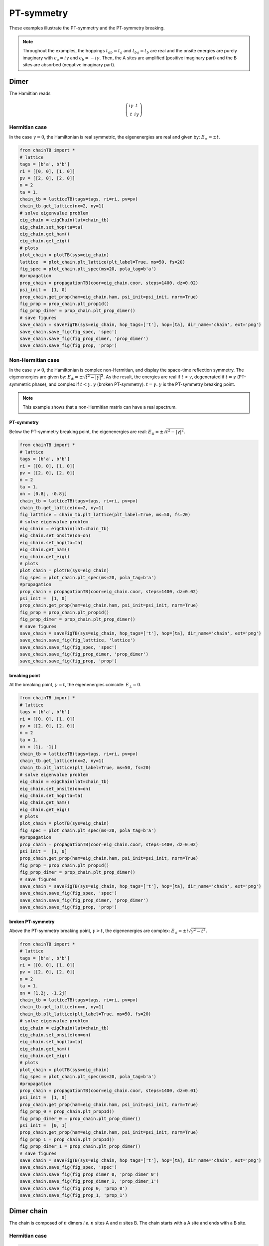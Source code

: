 
PT-symmetry
======================================



These examples illustrate the PT-symmetry and the PT-symmetry breaking.

.. note::
    Throughout the examples, the hoppings :math:`t_{ab}=t_a` and :math:`t_{ba}=t_b` are real and the onsite energies are purely imaginary with :math:`\epsilon_a=i\gamma` and :math:`\epsilon_b=-i\gamma`. Then, the A sites are amplified (positive imaginary part) and the B sites are absorbed (negative imaginary part).


Dimer
--------------

.. image:: ../TBfig/chain_n2/lattice_t(1+0j).png
    :height: 80px
    :width:  100%
    :align: center

The Hamiltian reads

.. math::

    \left( \begin{array}{cc}
    i\gamma & t \\
    t & i\gamma \end{array} \right)

Hermitian case
^^^^^^^^^^^^^^^^^^^^^^^^^^^^^^
In the case :math:`\gamma=0`, the Hamiltonian is real symmetric, the eigenenergies are real and given by: :math:`E_\pm=\pm t`.

.. code-block:: python

    from chainTB import *
    # lattice
    tags = [b'a', b'b']
    ri = [[0, 0], [1, 0]]
    pv = [[2, 0], [2, 0]]
    n = 2
    ta = 1.
    chain_tb = latticeTB(tags=tags, ri=ri, pv=pv)
    chain_tb.get_lattice(nx=2, ny=1)
    # solve eigenvalue problem
    eig_chain = eigChain(lat=chain_tb)
    eig_chain.set_hop(ta=ta)
    eig_chain.get_ham()
    eig_chain.get_eig()
    # plots
    plot_chain = plotTB(sys=eig_chain)
    lattice  = plot_chain.plt_lattice(plt_label=True, ms=50, fs=20)
    fig_spec = plot_chain.plt_spec(ms=20, pola_tag=b'a')
    #propagation
    prop_chain = propagationTB(coor=eig_chain.coor, steps=1400, dz=0.02)
    psi_init =  [1, 0]
    prop_chain.get_prop(ham=eig_chain.ham, psi_init=psi_init, norm=True)
    fig_prop = prop_chain.plt_prop1d()
    fig_prop_dimer = prop_chain.plt_prop_dimer()
    # save figures
    save_chain = saveFigTB(sys=eig_chain, hop_tags=['t'], hop=[ta], dir_name='chain', ext='png')
    save_chain.save_fig(fig_spec, 'spec')
    save_chain.save_fig(fig_prop_dimer, 'prop_dimer')
    save_chain.save_fig(fig_prop, 'prop')

.. image:: ../TBfig/chain_n2/spec_t(1+0j)_ea0,8j_eb-0,8j.png
    :width: 55%
    :align: center

.. image:: ../TBfig/chain_n2/prop_dimer_t(1+0j)_ea0,8j_eb-0,8j.png
    :width: 45%

.. image:: ../TBfig/chain_n2/prop_t(1+0j)_ea0,8j_eb-0,8j.png
    :width: 45%



Non-Hermitian case
^^^^^^^^^^^^^^^^^^^^^^^^^^^^^^

In the case :math:`\gamma\neq0`, the Hamiltonian is complex non-Hermitian, 
and display the space-time reflection symmetry. The eigenenergies are given by: :math:`E_\pm=\pm \sqrt{t^2-|\gamma|^2}`. As the result, the energies are real if :math:`t>\gamma`, degenerated if :math:`t=\gamma` (PT-symmetric phase), and complex if :math:`t<\gamma`. :math:`\gamma` (broken PT-symmetry). :math:`t=\gamma`. :math:`\gamma` is the PT-symmetry breaking point.

.. note::

    This example shows that a non-Hermitian matrix can have a real spectrum.


PT-symmetry
"""""""""""""""""""

Below the PT-symmetry breaking point, the eigenenergies are real: :math:`E_\pm=\pm \sqrt{t^2-|\gamma|^2}`.

.. code-block:: python

    from chainTB import *
    # lattice
    tags = [b'a', b'b']
    ri = [[0, 0], [1, 0]]
    pv = [[2, 0], [2, 0]]
    n = 2
    ta = 1.
    on = [0.8j, -0.8j]
    chain_tb = latticeTB(tags=tags, ri=ri, pv=pv)
    chain_tb.get_lattice(nx=2, ny=1)
    fig_latttice = chain_tb.plt_lattice(plt_label=True, ms=50, fs=20)
    # solve eigenvalue problem
    eig_chain = eigChain(lat=chain_tb)
    eig_chain.set_onsite(on=on)
    eig_chain.set_hop(ta=ta)
    eig_chain.get_ham()
    eig_chain.get_eig()
    # plots
    plot_chain = plotTB(sys=eig_chain)
    fig_spec = plot_chain.plt_spec(ms=20, pola_tag=b'a')
    #propagation
    prop_chain = propagationTB(coor=eig_chain.coor, steps=1400, dz=0.02)
    psi_init =  [1, 0]
    prop_chain.get_prop(ham=eig_chain.ham, psi_init=psi_init, norm=True)
    fig_prop = prop_chain.plt_prop1d()
    fig_prop_dimer = prop_chain.plt_prop_dimer()
    # save figures
    save_chain = saveFigTB(sys=eig_chain, hop_tags=['t'], hop=[ta], dir_name='chain', ext='png')
    save_chain.save_fig(fig_latttice, 'lattice')
    save_chain.save_fig(fig_spec, 'spec')
    save_chain.save_fig(fig_prop_dimer, 'prop_dimer')
    save_chain.save_fig(fig_prop, 'prop')

.. image:: ../TBfig/chain_n2/spec_t(1+0j)_ea0,8j_eb-0,8j.png
    :width: 55%
    :align: center

.. image:: ../TBfig/chain_n2/prop_dimer_t(1+0j)_ea0,8j_eb-0,8j.png
    :width: 45%

.. image:: ../TBfig/chain_n2/prop_t(1+0j)_ea0,8j_eb-0,8j.png
    :width: 45%


breaking point
"""""""""""""""""""

At the breaking point, :math:`\gamma=t`, the eigenenergies coincide: :math:`E_\pm=0`.

.. code-block:: python

    from chainTB import *
    # lattice
    tags = [b'a', b'b']
    ri = [[0, 0], [1, 0]]
    pv = [[2, 0], [2, 0]]
    n = 2
    ta = 1.
    on = [1j, -1j]
    chain_tb = latticeTB(tags=tags, ri=ri, pv=pv)
    chain_tb.get_lattice(nx=2, ny=1)
    chain_tb.plt_lattice(plt_label=True, ms=50, fs=20)
    # solve eigenvalue problem
    eig_chain = eigChain(lat=chain_tb)
    eig_chain.set_onsite(on=on)
    eig_chain.set_hop(ta=ta)
    eig_chain.get_ham()
    eig_chain.get_eig()
    # plots
    plot_chain = plotTB(sys=eig_chain)
    fig_spec = plot_chain.plt_spec(ms=20, pola_tag=b'a')
    #propagation
    prop_chain = propagationTB(coor=eig_chain.coor, steps=1400, dz=0.02)
    psi_init =  [1, 0]
    prop_chain.get_prop(ham=eig_chain.ham, psi_init=psi_init, norm=True)
    fig_prop = prop_chain.plt_prop1d()
    fig_prop_dimer = prop_chain.plt_prop_dimer()
    # save figures
    save_chain = saveFigTB(sys=eig_chain, hop_tags=['t'], hop=[ta], dir_name='chain', ext='png')
    save_chain.save_fig(fig_spec, 'spec')
    save_chain.save_fig(fig_prop_dimer, 'prop_dimer')
    save_chain.save_fig(fig_prop, 'prop')

.. image:: ../TBfig/chain_n2/spec_t(1+0j)_ea1j_eb-1j.png
    :width: 55%
    :align: center

.. image:: ../TBfig/chain_n2/prop_dimer_t(1+0j)_ea1j_eb-1j.png
    :width: 45%

.. image:: ../TBfig/chain_n2/prop_t(1+0j)_ea1j_eb-1j.png
    :width: 45%


broken PT-symmetry
""""""""""""""""""""""""""""""""""""""

Above the PT-symmetry breaking point, :math:`\gamma>t`, the eigenenergies are complex: :math:`E_\pm= \pm i \sqrt{\gamma^2-t^2}`.



.. code-block:: python

    from chainTB import *
    # lattice
    tags = [b'a', b'b']
    ri = [[0, 0], [1, 0]]
    pv = [[2, 0], [2, 0]]
    n = 2
    ta = 1.
    on = [1.2j, -1.2j]
    chain_tb = latticeTB(tags=tags, ri=ri, pv=pv)
    chain_tb.get_lattice(nx=n, ny=1)
    chain_tb.plt_lattice(plt_label=True, ms=50, fs=20)
    # solve eigenvalue problem
    eig_chain = eigChain(lat=chain_tb)
    eig_chain.set_onsite(on=on)
    eig_chain.set_hop(ta=ta)
    eig_chain.get_ham()
    eig_chain.get_eig()
    # plots
    plot_chain = plotTB(sys=eig_chain)
    fig_spec = plot_chain.plt_spec(ms=20, pola_tag=b'a')
    #propagation
    prop_chain = propagationTB(coor=eig_chain.coor, steps=1400, dz=0.01)
    psi_init =  [1, 0]
    prop_chain.get_prop(ham=eig_chain.ham, psi_init=psi_init, norm=True)
    fig_prop_0 = prop_chain.plt_prop1d()
    fig_prop_dimer_0 = prop_chain.plt_prop_dimer()
    psi_init =  [0, 1]
    prop_chain.get_prop(ham=eig_chain.ham, psi_init=psi_init, norm=True)
    fig_prop_1 = prop_chain.plt_prop1d()
    fig_prop_dimer_1 = prop_chain.plt_prop_dimer()
    # save figures
    save_chain = saveFigTB(sys=eig_chain, hop_tags=['t'], hop=[ta], dir_name='chain', ext='png')
    save_chain.save_fig(fig_spec, 'spec')
    save_chain.save_fig(fig_prop_dimer_0, 'prop_dimer_0')
    save_chain.save_fig(fig_prop_dimer_1, 'prop_dimer_1')
    save_chain.save_fig(fig_prop_0, 'prop_0')
    save_chain.save_fig(fig_prop_1, 'prop_1')


.. image:: ../TBfig/chain_n2/spec_t(1+0j)_ea1,2j_eb-1,2j.png
    :width: 55%
    :align: center

.. image:: ../TBfig/chain_n2/prop_dimer_0_t(1+0j)_ea1,2j_eb-1,2j.png
    :width: 45%

.. image:: ../TBfig/chain_n2/prop_dimer_1_t(1+0j)_ea1,2j_eb-1,2j.png
    :width: 45%

.. image:: ../TBfig/chain_n2/prop_0_t(1+0j)_ea1,2j_eb-1,2j.png
    :width: 45%

.. image:: ../TBfig/chain_n2/prop_1_t(1+0j)_ea1,2j_eb-1,2j.png
    :width: 45%

Dimer chain
----------------------------


The chain is composed of :math:`n` dimers *i.e.* :math:`n` sites A and :math:`n` sites B. The chain starts with a A site and ends with a B site.

.. image::  ../TBfig/chain_n20/lattice_t(1+0j).png
    :height: 80px
    :width:  100%
    :align: center

Hermitian case
^^^^^^^^^^^^^^^

.. code-block:: python

    # lattice
    tags = [b'a', b'b']
    ri = [[0, 0], [1, 0]]
    pv = [[2, 0], [2, 0]]
    n = 20
    ta = 1.
    chain_tb = latticeTB(tags=tags, ri=ri, pv=pv)
    chain_tb.get_lattice(nx=n, ny=1)
    fig_lattice = chain_tb.plt_lattice(plt_label=True, ms=15, fs=20, figsize=(10, 2.8))
    # solve eigenvalue problem
    eig_chain = eigChain(lat=chain_tb)
    eig_chain.set_hop(ta=ta)
    eig_chain.get_ham()
    eig_chain.get_eig()
    # plots
    plot_chain = plotTB(sys=eig_chain)
    fig_spec = plot_chain.plt_spec(ms=20, pola_tag=b'a')
    #propagation
    prop_chain = propagationTB(coor=eig_chain.coor, steps=1400, dz=0.05)
    psi_init =  np.ones(eig_chain.sites) / np.sqrt(eig_chain.sites)
    prop_chain.get_prop(ham=eig_chain.ham, psi_init=psi_init, norm=True)
    fig_prop = prop_chain.plt_prop1d()
    # save figures
    save_chain = saveFigTB(sys=eig_chain, hop_tags=['t'], hop=[ta], dir_name='chain', ext='png')
    save_chain.save_fig(fig_lattice, 'lattice')
    save_chain.save_fig(fig_spec, 'spec')
    save_chain.save_fig(fig_prop, 'prop')

.. image:: ../TBfig/chain_n20/spec_t(1+0j)_ea0j_eb0j.png
    :width: 45%

.. image:: ../TBfig/chain_n20/prop_t(1+0j)_ea0j_eb0j.png
    :width: 45%

Non-Hermitian case
^^^^^^^^^^^^^^^^^^^^^

PT-symmetry
"""""""""""""""""""""""""""""""

.. code-block:: python

    from chainTB import *

    # lattice
    tags = [b'a', b'b']
    ri = [[0, 0], [1, 0]]
    pv = [[2, 0], [2, 0]]
    n = 20
    ta = 1.
    on = [0.1j, -0.1j]
    chain_tb = latticeTB(tags=tags, ri=ri, pv=pv)
    chain_tb.get_lattice(nx=n, ny=1)
    chain_tb.plt_lattice(plt_label=True, ms=15, fs=20)
    # solve eigenvalue problem
    eig_chain = eigChain(lat=chain_tb)
    eig_chain.set_onsite(on=on)
    eig_chain.set_hop(ta=ta)
    eig_chain.get_ham()
    eig_chain.get_eig()
    # plots
    plot_chain = plotTB(sys=eig_chain)
    fig_spec = plot_chain.plt_spec(ms=20, pola_tag=b'a')
    #propagation
    prop_chain = propagationTB(coor=eig_chain.coor, steps=1400, dz=0.05)
    psi_init =  np.ones(eig_chain.sites) / np.sqrt(eig_chain.sites)
    prop_chain.get_prop(ham=eig_chain.ham, psi_init=psi_init, norm=True)
    fig_prop = prop_chain.plt_prop1d()
    # save figures
    save_chain = saveFigTB(sys=eig_chain, hop_tags=['t'], hop=[ta], dir_name='chain', ext='png')
    save_chain.save_fig(fig_spec, 'spec')
    save_chain.save_fig(fig_prop, 'prop')

.. image:: ../TBfig/chain_n20/spec_t(1+0j)_ea0,1j_eb-0,1j.png
    :width: 45%

.. image:: ../TBfig/chain_n20/prop_t(1+0j)_ea0,1j_eb-0,1j.png
    :width: 45%


broken PT-symmetry
"""""""""""""""""""""""""""""""
.. code-block:: python

    from chainTB import *
    tags = [b'a', b'b']
    ri = [[0, 0], [1, 0]]
    pv = [[2, 0], [2, 0]]
    n = 20
    ta = 1.
    on = [0.2j, -0.2j]
    chain_tb = latticeTB(tags=tags, ri=ri, pv=pv)
    chain_tb.get_lattice(nx=n, ny=1)
    chain_tb.plt_lattice(plt_label=True, ms=15, fs=20)
    # solve eigenvalue problem
    eig_chain = eigChain(lat=chain_tb)
    eig_chain.set_onsite(on=on)
    eig_chain.set_hop(ta=ta)
    eig_chain.get_ham()
    eig_chain.get_eig()
    state_a = eig_chain.get_state_pola(b'a')
    state_b = eig_chain.get_state_pola(b'b')
    # plots
    plot_chain = plotTB(sys=eig_chain)
    fig_spec = plot_chain.plt_spec(ms=20, pola_tag=b'a')
    fig_state_a = plot_chain.plt_intensity1d(state_a, ms=20)
    fig_state_b = plot_chain.plt_intensity1d(state_b, ms=20)
    #propagation
    prop_chain = propagationTB(coor=eig_chain.coor, steps=1400, dz=0.05)
    psi_init =  np.ones(eig_chain.sites) / np.sqrt(eig_chain.sites)
    prop_chain.get_prop(ham=eig_chain.ham, psi_init=psi_init, norm=True)
    fig_prop = prop_chain.plt_prop1d()
    # save figures
    save_chain = saveFigTB(sys=eig_chain, hop_tags=['t'], hop=[ta], dir_name='chain', ext='png')
    save_chain.save_fig(fig_spec, 'spec')
    save_chain.save_fig(fig_state_a, 'state_a')
    save_chain.save_fig(fig_state_b, 'state_b')
    save_chain.save_fig(fig_prop, 'prop')

.. image:: ../TBfig/chain_n20/spec_t(1+0j)_ea0,2j_eb-0,2j.png
    :width: 55%
    :align: center

.. image:: ../TBfig/chain_n20/state_a_t(1+0j)_ea0,2j_eb-0,2j.png
    :width: 45%

.. image:: ../TBfig/chain_n20/state_b_t(1+0j)_ea0,2j_eb-0,2j.png
    :width: 45%

.. image:: ../TBfig/chain_n20/prop_t(1+0j)_ea0,2j_eb-0,2j.png
    :width: 65%
    :align: center

The state with  :math:`\langle A|A \rangle>1/2` is amplified.


